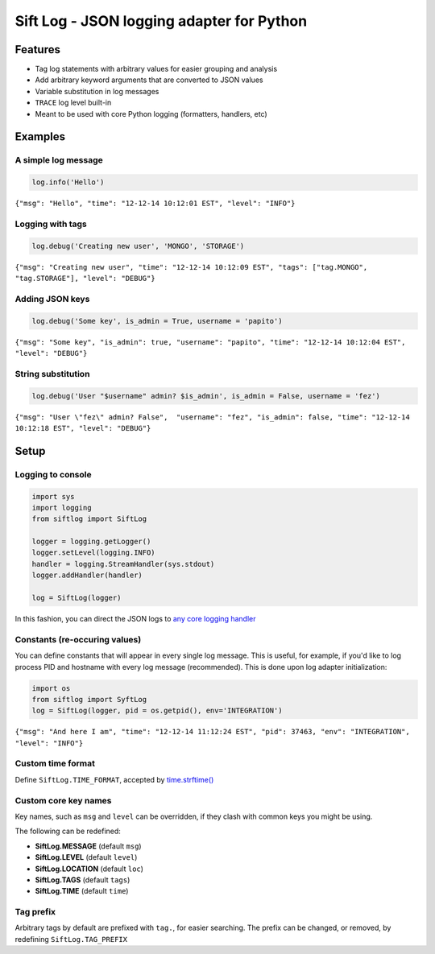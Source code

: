 Sift Log - JSON logging adapter for Python
==========================================

Features
--------

-  Tag log statements with arbitrary values for easier grouping and
   analysis
-  Add arbitrary keyword arguments that are converted to JSON values
-  Variable substitution in log messages
-  ``TRACE`` log level built-in
-  Meant to be used with core Python logging (formatters, handlers, etc)

Examples
--------

A simple log message
^^^^^^^^^^^^^^^^^^^^

.. code:: python

    log.info('Hello')

``{"msg": "Hello", "time": "12-12-14 10:12:01 EST", "level": "INFO"}``

Logging with tags
^^^^^^^^^^^^^^^^^

.. code:: python

    log.debug('Creating new user', 'MONGO', 'STORAGE')

``{"msg": "Creating new user", "time": "12-12-14 10:12:09 EST", "tags": ["tag.MONGO", "tag.STORAGE"], "level": "DEBUG"}``

Adding JSON keys
^^^^^^^^^^^^^^^^

.. code:: python

    log.debug('Some key', is_admin = True, username = 'papito')

``{"msg": "Some key", "is_admin": true, "username": "papito", "time": "12-12-14 10:12:04 EST", "level": "DEBUG"}``

String substitution
^^^^^^^^^^^^^^^^^^^

.. code:: python

    log.debug('User "$username" admin? $is_admin', is_admin = False, username = 'fez')

``{"msg": "User \"fez\" admin? False",  "username": "fez", "is_admin": false, "time": "12-12-14 10:12:18 EST", "level": "DEBUG"}``

Setup
-----

Logging to console
^^^^^^^^^^^^^^^^^^

.. code:: python

    import sys
    import logging
    from siftlog import SiftLog

    logger = logging.getLogger()
    logger.setLevel(logging.INFO)
    handler = logging.StreamHandler(sys.stdout)
    logger.addHandler(handler)

    log = SiftLog(logger)

In this fashion, you can direct the JSON logs to `any core logging
handler <https://docs.python.org/2/library/logging.handlers.html>`__

Constants (re-occuring values)
^^^^^^^^^^^^^^^^^^^^^^^^^^^^^^

You can define constants that will appear in every single log message.
This is useful, for example, if you'd like to log process PID and
hostname with every log message (recommended). This is done upon log
adapter initialization:

.. code:: python

    import os
    from siftlog import SyftLog
    log = SiftLog(logger, pid = os.getpid(), env='INTEGRATION')

``{"msg": "And here I am", "time": "12-12-14 11:12:24 EST", "pid": 37463, "env": "INTEGRATION", "level": "INFO"}``

Custom time format
^^^^^^^^^^^^^^^^^^

Define ``SiftLog.TIME_FORMAT``, accepted by
`time.strftime() <https://docs.python.org/2/library/time.html#time.strftime>`__

Custom core key names
^^^^^^^^^^^^^^^^^^^^^

Key names, such as ``msg`` and ``level`` can be overridden, if they
clash with common keys you might be using.

The following can be redefined:

-  **SiftLog.MESSAGE** (default ``msg``)
-  **SiftLog.LEVEL** (default ``level``)
-  **SiftLog.LOCATION** (default ``loc``)
-  **SiftLog.TAGS** (default ``tags``)
-  **SiftLog.TIME** (default ``time``)

Tag prefix
^^^^^^^^^^

Arbitrary tags by default are prefixed with ``tag.``, for easier
searching. The prefix can be changed, or removed, by redefining
``SiftLog.TAG_PREFIX``
